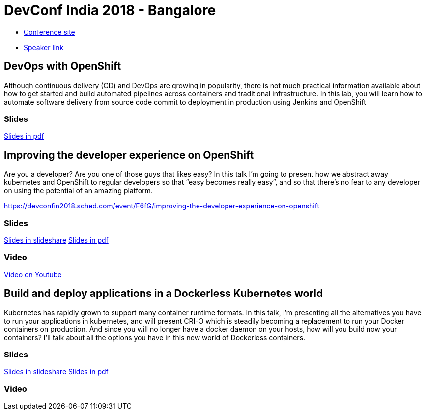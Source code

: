 = DevConf India 2018 - Bangalore

* link:https://devconf.info/in/2018[Conference site]
* link:https://devconfin2018.sched.com/speaker/jmorales11[Speaker link]

== DevOps with OpenShift
Although continuous delivery (CD) and DevOps are growing in popularity, there is not much practical information available about how to get started and build automated pipelines across containers and traditional infrastructure.
In this lab, you will learn how to automate software delivery from source code commit to deployment in production using Jenkins and OpenShift

=== Slides
link:Devops_with_OpenShift-DevConf-India-18.pdf[Slides in pdf]

== Improving the developer experience on OpenShift
Are you a developer? Are you one of those guys that likes easy? In this talk I’m going to present how we abstract away kubernetes and OpenShift to regular developers so that “easy becomes really easy”, and so that there’s no fear to any developer on using the potential of an amazing platform. 

https://devconfin2018.sched.com/event/F6fG/improving-the-developer-experience-on-openshift

=== Slides
link:https://www.slideshare.net/JorgeMorales124/improving-the-developer-experience-on-openshift-devconfindia18[Slides in slideshare]
link:Improving_the_developer_experience_on_OpenShift-DevConf-India-18.pdf[Slides in pdf]

=== Video
link:https://youtu.be/YvhTDwljhuA[Video on Youtube]

== Build and deploy applications in a Dockerless Kubernetes world
Kubernetes has rapidly grown to support many container runtime formats. In this talk, I'm presenting all the alternatives you have to run your applications in kubernetes, and will present CRI-O which is steadily becoming a replacement to run your Docker containers on production. And since you will no longer have a docker daemon on your hosts, how will you build now your containers? I'll talk about all the options you have in this new world of Dockerless containers. 

=== Slides
link:https://www.slideshare.net/JorgeMorales124/build-and-run-applications-in-a-dockerless-kubernetes-world-devconf-india-18[Slides in slideshare]
link:Build_and_run_applications_in_a_Dockerless_Kubernetes_world-DevConf-India-18.pdf[Slides in pdf]

=== Video



